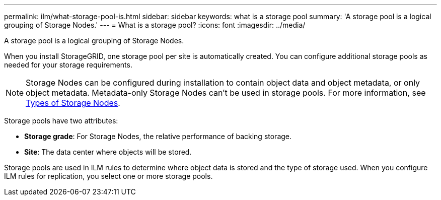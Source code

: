 ---
permalink: ilm/what-storage-pool-is.html
sidebar: sidebar
keywords: what is a storage pool
summary: 'A storage pool is a logical grouping of Storage Nodes.'
---
= What is a storage pool?
:icons: font
:imagesdir: ../media/

[.lead]
A storage pool is a logical grouping of Storage Nodes.

When you install StorageGRID, one storage pool per site is automatically created. You can configure additional storage pools as needed for your storage requirements.

NOTE: Storage Nodes can be configured during installation to contain object data and object metadata, or only object metadata. Metadata-only Storage Nodes can't be used in storage pools. For more information, see link:../primer/what-storage-node-is.html#types-of-storage-nodes[Types of Storage Nodes].

Storage pools have two attributes:

* *Storage grade*: For Storage Nodes, the relative performance of backing storage.
* *Site*: The data center where objects will be stored.

Storage pools are used in ILM rules to determine where object data is stored and the type of storage used. When you configure ILM rules for replication, you select one or more storage pools.